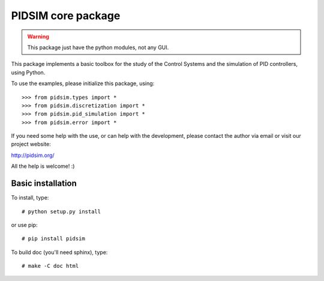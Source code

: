 PIDSIM core package
===================

.. warning::

   This package just have the python modules, not any GUI.

This package implements a basic toolbox for the study of the Control
Systems and the simulation of PID controllers, using Python.

To use the examples, please initialize this package, using::

    >>> from pidsim.types import *
    >>> from pidsim.discretization import *
    >>> from pidsim.pid_simulation import *
    >>> from pidsim.error import *

If you need some help with the use, or can help with the development,
please contact the author via email or visit our project website:

http://pidsim.org/

All the help is welcome! :)


Basic installation
~~~~~~~~~~~~~~~~~~

To install, type::

    # python setup.py install

or use pip::

    # pip install pidsim

To build doc (you'll need sphinx), type::

    # make -C doc html

